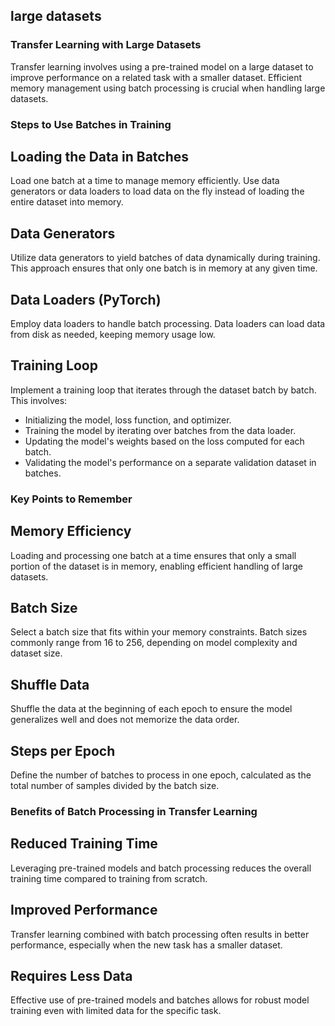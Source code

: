 ** large datasets
*** Transfer Learning with Large Datasets
    Transfer learning involves using a pre-trained model on a large dataset to improve performance on a related task with a smaller dataset.
    Efficient memory management using batch processing is crucial when handling large datasets.

*** Steps to Use Batches in Training
** Loading the Data in Batches
   Load one batch at a time to manage memory efficiently. Use data generators or data loaders to load data on the fly instead of loading the entire dataset into memory.

** Data Generators
   Utilize data generators to yield batches of data dynamically during training. This approach ensures that only one batch is in memory at any given time.

** Data Loaders (PyTorch)
   Employ data loaders to handle batch processing. Data loaders can load data from disk as needed, keeping memory usage low.

** Training Loop
   Implement a training loop that iterates through the dataset batch by batch. This involves:
   - Initializing the model, loss function, and optimizer.
   - Training the model by iterating over batches from the data loader.
   - Updating the model's weights based on the loss computed for each batch.
   - Validating the model's performance on a separate validation dataset in batches.

*** Key Points to Remember
** Memory Efficiency
   Loading and processing one batch at a time ensures that only a small portion of the dataset is in memory, enabling efficient handling of large datasets.

** Batch Size
   Select a batch size that fits within your memory constraints. Batch sizes commonly range from 16 to 256, depending on model complexity and dataset size.

** Shuffle Data
   Shuffle the data at the beginning of each epoch to ensure the model generalizes well and does not memorize the data order.

** Steps per Epoch
   Define the number of batches to process in one epoch, calculated as the total number of samples divided by the batch size.

*** Benefits of Batch Processing in Transfer Learning
** Reduced Training Time
   Leveraging pre-trained models and batch processing reduces the overall training time compared to training from scratch.

** Improved Performance
   Transfer learning combined with batch processing often results in better performance, especially when the new task has a smaller dataset.

** Requires Less Data
   Effective use of pre-trained models and batches allows for robust model training even with limited data for the specific task.
